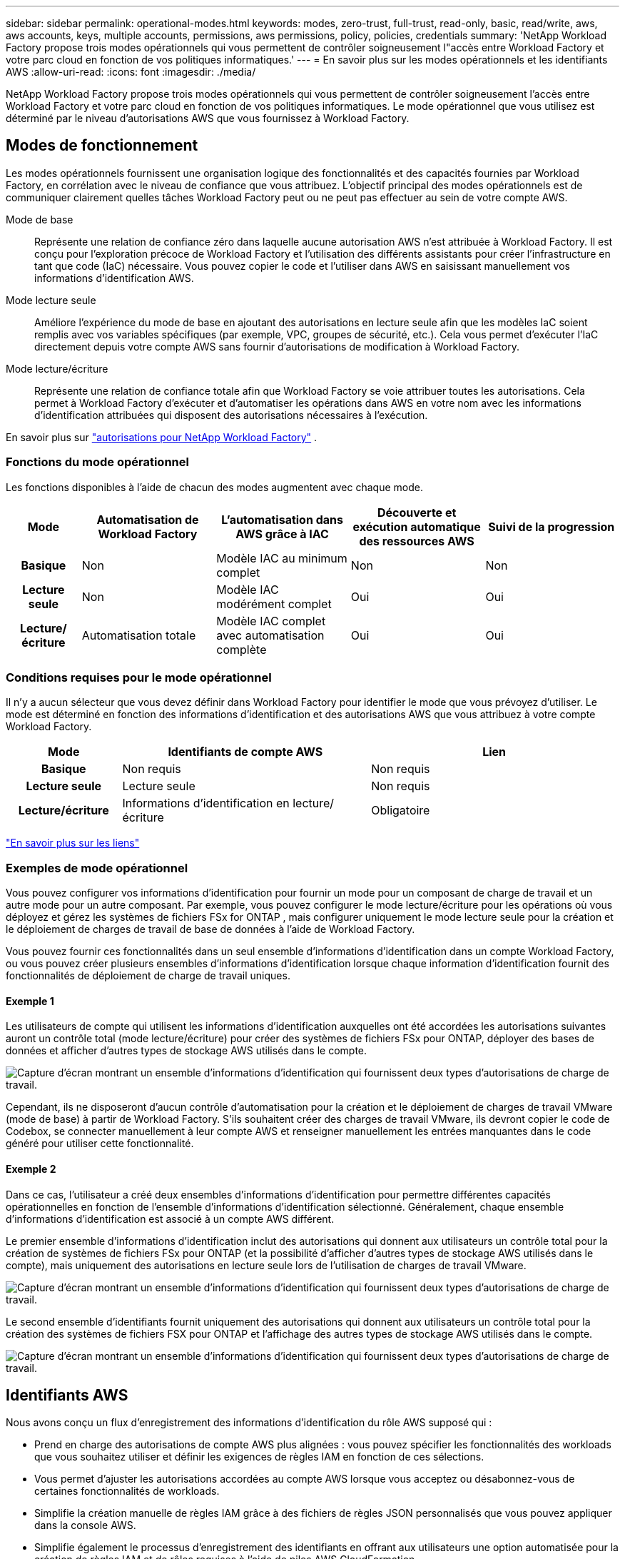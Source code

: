 ---
sidebar: sidebar 
permalink: operational-modes.html 
keywords: modes, zero-trust, full-trust, read-only, basic, read/write, aws, aws accounts, keys, multiple accounts, permissions, aws permissions, policy, policies, credentials 
summary: 'NetApp Workload Factory propose trois modes opérationnels qui vous permettent de contrôler soigneusement l"accès entre Workload Factory et votre parc cloud en fonction de vos politiques informatiques.' 
---
= En savoir plus sur les modes opérationnels et les identifiants AWS
:allow-uri-read: 
:icons: font
:imagesdir: ./media/


[role="lead"]
NetApp Workload Factory propose trois modes opérationnels qui vous permettent de contrôler soigneusement l'accès entre Workload Factory et votre parc cloud en fonction de vos politiques informatiques.  Le mode opérationnel que vous utilisez est déterminé par le niveau d’autorisations AWS que vous fournissez à Workload Factory.



== Modes de fonctionnement

Les modes opérationnels fournissent une organisation logique des fonctionnalités et des capacités fournies par Workload Factory, en corrélation avec le niveau de confiance que vous attribuez.  L’objectif principal des modes opérationnels est de communiquer clairement quelles tâches Workload Factory peut ou ne peut pas effectuer au sein de votre compte AWS.

Mode de base:: Représente une relation de confiance zéro dans laquelle aucune autorisation AWS n'est attribuée à Workload Factory.  Il est conçu pour l'exploration précoce de Workload Factory et l'utilisation des différents assistants pour créer l'infrastructure en tant que code (IaC) nécessaire.  Vous pouvez copier le code et l'utiliser dans AWS en saisissant manuellement vos informations d'identification AWS.
Mode lecture seule:: Améliore l'expérience du mode de base en ajoutant des autorisations en lecture seule afin que les modèles IaC soient remplis avec vos variables spécifiques (par exemple, VPC, groupes de sécurité, etc.).  Cela vous permet d'exécuter l'IaC directement depuis votre compte AWS sans fournir d'autorisations de modification à Workload Factory.
Mode lecture/écriture:: Représente une relation de confiance totale afin que Workload Factory se voie attribuer toutes les autorisations.  Cela permet à Workload Factory d'exécuter et d'automatiser les opérations dans AWS en votre nom avec les informations d'identification attribuées qui disposent des autorisations nécessaires à l'exécution.


En savoir plus sur link:https://docs.netapp.com/us-en/workload-setup-admin/permissions-reference.html["autorisations pour NetApp Workload Factory"] .



=== Fonctions du mode opérationnel

Les fonctions disponibles à l'aide de chacun des modes augmentent avec chaque mode.

[cols="12h,22,22,22,22"]
|===
| Mode | Automatisation de Workload Factory | L'automatisation dans AWS grâce à IAC | Découverte et exécution automatique des ressources AWS | Suivi de la progression 


| Basique | Non | Modèle IAC au minimum complet | Non | Non 


| Lecture seule | Non | Modèle IAC modérément complet | Oui | Oui 


| Lecture/écriture | Automatisation totale | Modèle IAC complet avec automatisation complète | Oui | Oui 
|===


=== Conditions requises pour le mode opérationnel

Il n’y a aucun sélecteur que vous devez définir dans Workload Factory pour identifier le mode que vous prévoyez d’utiliser.  Le mode est déterminé en fonction des informations d’identification et des autorisations AWS que vous attribuez à votre compte Workload Factory.

[cols="16h,35,35"]
|===
| Mode | Identifiants de compte AWS | Lien 


| Basique | Non requis | Non requis 


| Lecture seule | Lecture seule | Non requis 


| Lecture/écriture | Informations d'identification en lecture/écriture | Obligatoire 
|===
https://docs.netapp.com/us-en/workload-fsx-ontap/links-overview.html["En savoir plus sur les liens"^]



=== Exemples de mode opérationnel

Vous pouvez configurer vos informations d’identification pour fournir un mode pour un composant de charge de travail et un autre mode pour un autre composant.  Par exemple, vous pouvez configurer le mode lecture/écriture pour les opérations où vous déployez et gérez les systèmes de fichiers FSx for ONTAP , mais configurer uniquement le mode lecture seule pour la création et le déploiement de charges de travail de base de données à l'aide de Workload Factory.

Vous pouvez fournir ces fonctionnalités dans un seul ensemble d'informations d'identification dans un compte Workload Factory, ou vous pouvez créer plusieurs ensembles d'informations d'identification lorsque chaque information d'identification fournit des fonctionnalités de déploiement de charge de travail uniques.



==== Exemple 1

Les utilisateurs de compte qui utilisent les informations d'identification auxquelles ont été accordées les autorisations suivantes auront un contrôle total (mode lecture/écriture) pour créer des systèmes de fichiers FSx pour ONTAP, déployer des bases de données et afficher d'autres types de stockage AWS utilisés dans le compte.

image:screenshot-credentials1.png["Capture d'écran montrant un ensemble d'informations d'identification qui fournissent deux types d'autorisations de charge de travail."]

Cependant, ils ne disposeront d’aucun contrôle d’automatisation pour la création et le déploiement de charges de travail VMware (mode de base) à partir de Workload Factory.  S'ils souhaitent créer des charges de travail VMware, ils devront copier le code de Codebox, se connecter manuellement à leur compte AWS et renseigner manuellement les entrées manquantes dans le code généré pour utiliser cette fonctionnalité.



==== Exemple 2

Dans ce cas, l'utilisateur a créé deux ensembles d'informations d'identification pour permettre différentes capacités opérationnelles en fonction de l'ensemble d'informations d'identification sélectionné. Généralement, chaque ensemble d'informations d'identification est associé à un compte AWS différent.

Le premier ensemble d'informations d'identification inclut des autorisations qui donnent aux utilisateurs un contrôle total pour la création de systèmes de fichiers FSx pour ONTAP (et la possibilité d'afficher d'autres types de stockage AWS utilisés dans le compte), mais uniquement des autorisations en lecture seule lors de l'utilisation de charges de travail VMware.

image:screenshot-credentials-comparison-example-1.png["Capture d'écran montrant un ensemble d'informations d'identification qui fournissent deux types d'autorisations de charge de travail."]

Le second ensemble d'identifiants fournit uniquement des autorisations qui donnent aux utilisateurs un contrôle total pour la création des systèmes de fichiers FSX pour ONTAP et l'affichage des autres types de stockage AWS utilisés dans le compte.

image:screenshot-credentials-comparison-example-2.png["Capture d'écran montrant un ensemble d'informations d'identification qui fournissent deux types d'autorisations de charge de travail."]



== Identifiants AWS

Nous avons conçu un flux d'enregistrement des informations d'identification du rôle AWS supposé qui :

* Prend en charge des autorisations de compte AWS plus alignées : vous pouvez spécifier les fonctionnalités des workloads que vous souhaitez utiliser et définir les exigences de règles IAM en fonction de ces sélections.
* Vous permet d'ajuster les autorisations accordées au compte AWS lorsque vous acceptez ou désabonnez-vous de certaines fonctionnalités de workloads.
* Simplifie la création manuelle de règles IAM grâce à des fichiers de règles JSON personnalisés que vous pouvez appliquer dans la console AWS.
* Simplifie également le processus d'enregistrement des identifiants en offrant aux utilisateurs une option automatisée pour la création de règles IAM et de rôles requises à l'aide de piles AWS CloudFormation.
* Il est mieux adapté aux utilisateurs de FSX for ONTAP qui préfèrent stocker leurs identifiants dans les limites de l'écosystème cloud AWS en permettant le stockage des identifiants de services FSX pour ONTAP dans un système de gestion des secrets basé sur AWS.




=== Une ou plusieurs identifiants AWS

Lorsque vous utilisez votre première fonctionnalité Workload Factory (ou vos premières fonctionnalités), vous devez créer les informations d'identification à l'aide des autorisations requises pour ces fonctionnalités de charge de travail.  Vous ajouterez les informations d’identification à Workload Factory, mais vous devrez accéder à la console de gestion AWS pour créer le rôle et la politique IAM.  Ces informations d’identification seront disponibles dans votre compte lorsque vous utiliserez n’importe quelle fonctionnalité de Workload Factory.

Votre ensemble initial d'identifiants AWS peut inclure une règle IAM pour une fonctionnalité ou pour de nombreuses fonctionnalités. Cela dépend simplement des besoins de votre entreprise.

L'ajout de plusieurs ensembles d'informations d'identification AWS à Workload Factory fournit des autorisations supplémentaires nécessaires pour utiliser des fonctionnalités supplémentaires, telles que les systèmes de fichiers FSx pour ONTAP , déployer des bases de données sur FSx pour ONTAP, migrer des charges de travail VMware, etc.

link:add-credentials.html["Découvrez comment ajouter des informations d'identification AWS à Workload Factory"] .
